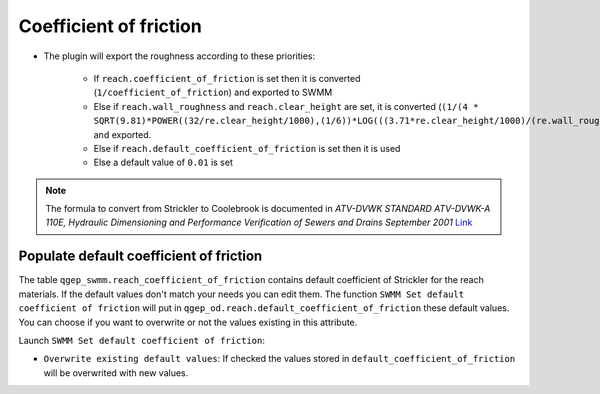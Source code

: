 .. _Coefficient-Of-Friction:

Coefficient of friction
-----------------------

- The plugin will export the roughness according to these priorities:

    - If ``reach.coefficient_of_friction`` is set then it is converted (``1/coefficient_of_friction``) and exported to SWMM
    - Else if ``reach.wall_roughness`` and ``reach.clear_height`` are set, it is converted (``(1/(4 * SQRT(9.81)*POWER((32/re.clear_height/1000),(1/6))*LOG(((3.71*re.clear_height/1000)/(re.wall_roughness/1000)))))``) and exported.
    - Else if ``reach.default_coefficient_of_friction`` is set then it is used
    - Else a default value of ``0.01`` is set

..  note::
    The formula to convert from Strickler to Coolebrook is documented in *ATV-DVWK STANDARD ATV-DVWK-A 110E, Hydraulic Dimensioning and Performance Verification of Sewers and Drains September 2001*
    `Link <https://pdfslide.net/documents/atv-dvwk-a-110-e-55846635d4eef.html>`__ 
    

Populate default coefficient of friction
^^^^^^^^^^^^^^^^^^^^^^^^^^^^^^^^^^^^^^^^

The table ``qgep_swmm.reach_coefficient_of_friction`` contains default coefficient of Strickler for the reach materials. 
If the default values don't match your needs you can edit them.
The function ``SWMM Set default coefficient of friction`` will put in ``qgep_od.reach.default_coefficient_of_friction`` these default values.
You can choose if you want to overwrite or not the values existing in this attribute.

Launch ``SWMM Set default coefficient of friction``:

- ``Overwrite existing default values``: If checked the values stored in ``default_coefficient_of_friction`` will be overwrited with new values.